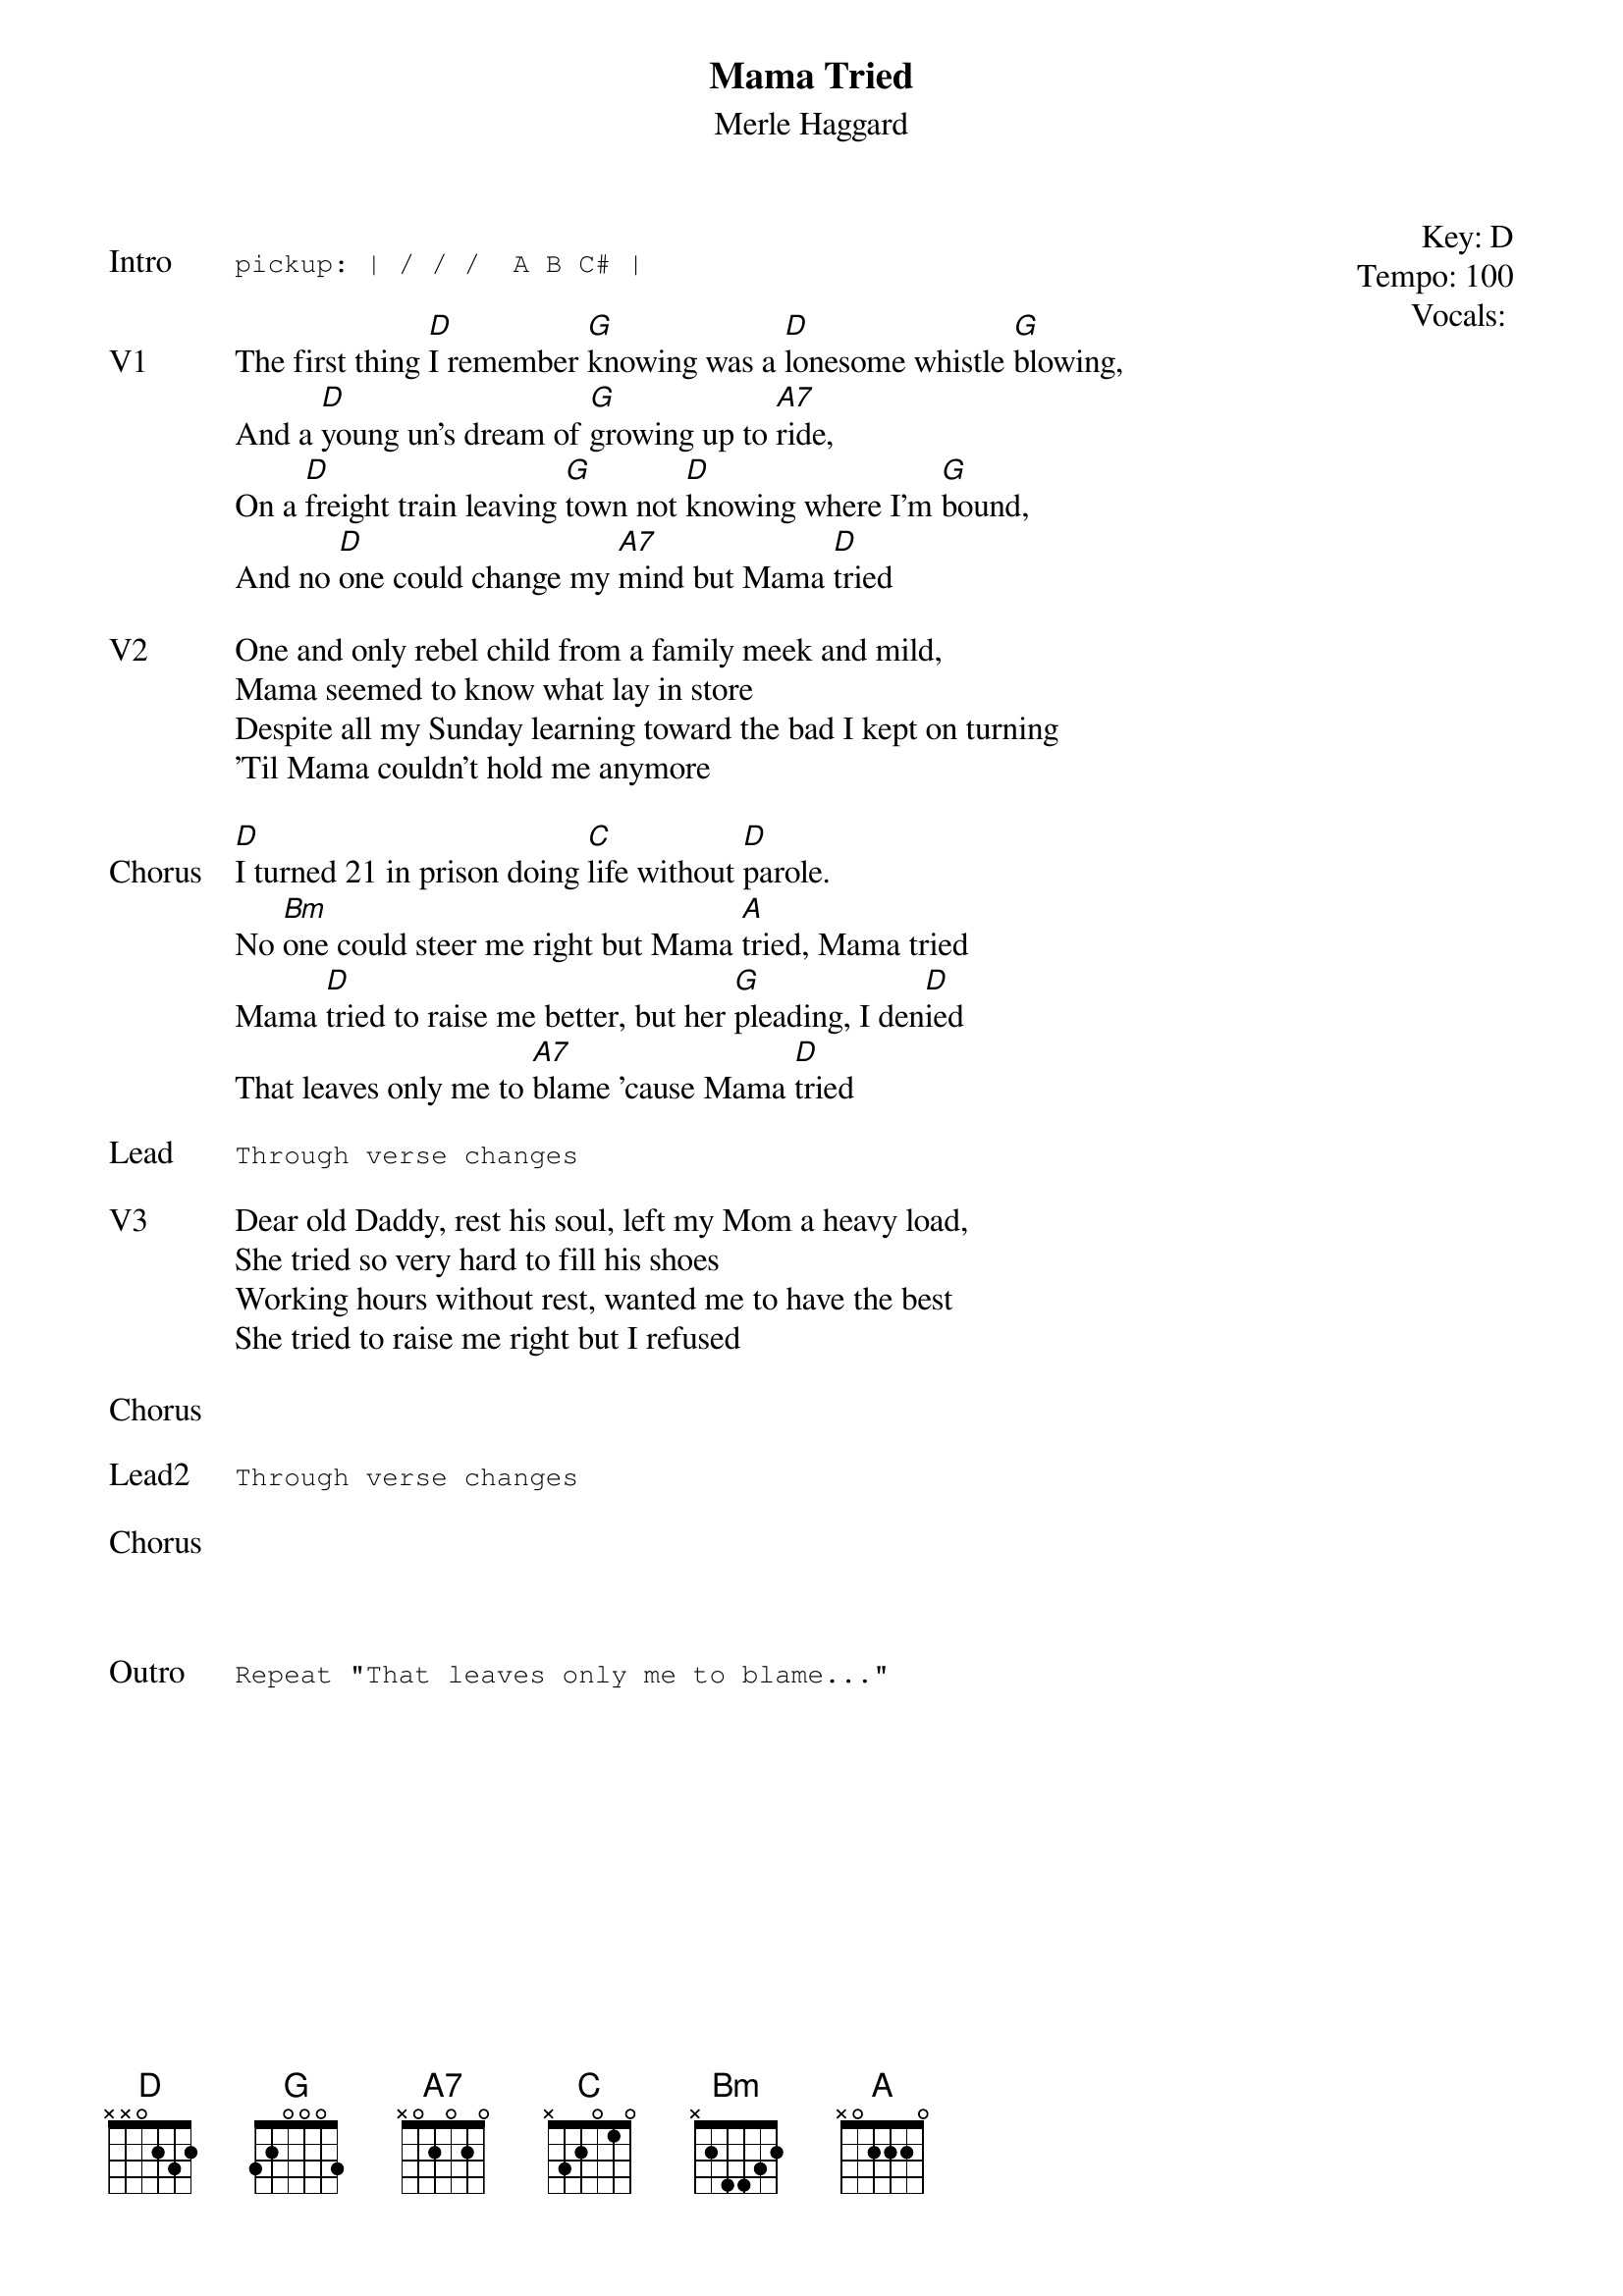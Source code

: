 {t:Mama Tried}
{st:Merle Haggard}
{key: D}
{tempo: 100}
{meta: vocals GJ}
{meta: timing 05min}

{start_of_textblock label="" flush="right" anchor="line" x="100%"}
Key: %{key}
Tempo: %{tempo}
Vocals: %{vocals}
{end_of_textblock}

{sot: Intro}
pickup: | / / /  A B C# |
{eot}

{sov: V1}
The first thing [D]I remember [G]knowing was a [D]lonesome whistle [G]blowing,
And a [D]young un's dream of [G]growing up to [A7]ride,
On a [D]freight train leaving [G]town not [D]knowing where I'm [G]bound,
And no [D]one could change my [A7]mind but Mama [D]tried
{eov}

{sov: V2}
One and only rebel child from a family meek and mild,
Mama seemed to know what lay in store
Despite all my Sunday learning toward the bad I kept on turning
'Til Mama couldn't hold me anymore
{eov}

{sov: Chorus}
[D]I turned 21 in prison doing [C]life without [D]parole.
No [Bm]one could steer me right but Mama [A]tried, Mama tried
Mama [D]tried to raise me better, but her [G]pleading, I den[D]ied
That leaves only me to [A7]blame 'cause Mama [D]tried
{eov}

{sot: Lead}
Through verse changes
{eot}

{sov: V3}
Dear old Daddy, rest his soul, left my Mom a heavy load,
She tried so very hard to fill his shoes
Working hours without rest, wanted me to have the best
She tried to raise me right but I refused
{eov}

{sov: Chorus}
<i> </i>
{eov}

{sot: Lead2}
Through verse changes
{eot}

{sov: Chorus}
<i> </i>
{eov}



{sot: Outro}
Repeat "That leaves only me to blame..."
{eot}
